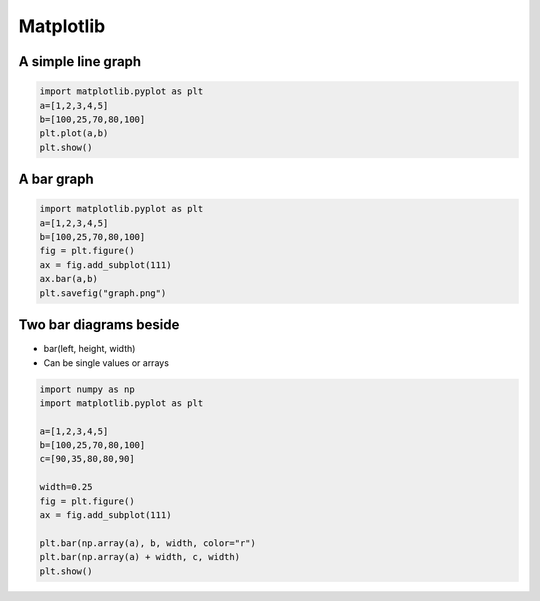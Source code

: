 ###########
Matplotlib
###########

A simple line graph
===================

.. code-block:: python

  import matplotlib.pyplot as plt
  a=[1,2,3,4,5]
  b=[100,25,70,80,100]
  plt.plot(a,b)
  plt.show()


A bar graph
===========

.. code-block:: python

  import matplotlib.pyplot as plt
  a=[1,2,3,4,5]
  b=[100,25,70,80,100]
  fig = plt.figure()
  ax = fig.add_subplot(111)
  ax.bar(a,b)
  plt.savefig("graph.png")


Two bar diagrams beside
=======================

* bar(left, height, width)
* Can be single values or arrays

.. code-block:: python

  import numpy as np
  import matplotlib.pyplot as plt

  a=[1,2,3,4,5]
  b=[100,25,70,80,100]
  c=[90,35,80,80,90]

  width=0.25
  fig = plt.figure()
  ax = fig.add_subplot(111)

  plt.bar(np.array(a), b, width, color="r")
  plt.bar(np.array(a) + width, c, width)
  plt.show()
